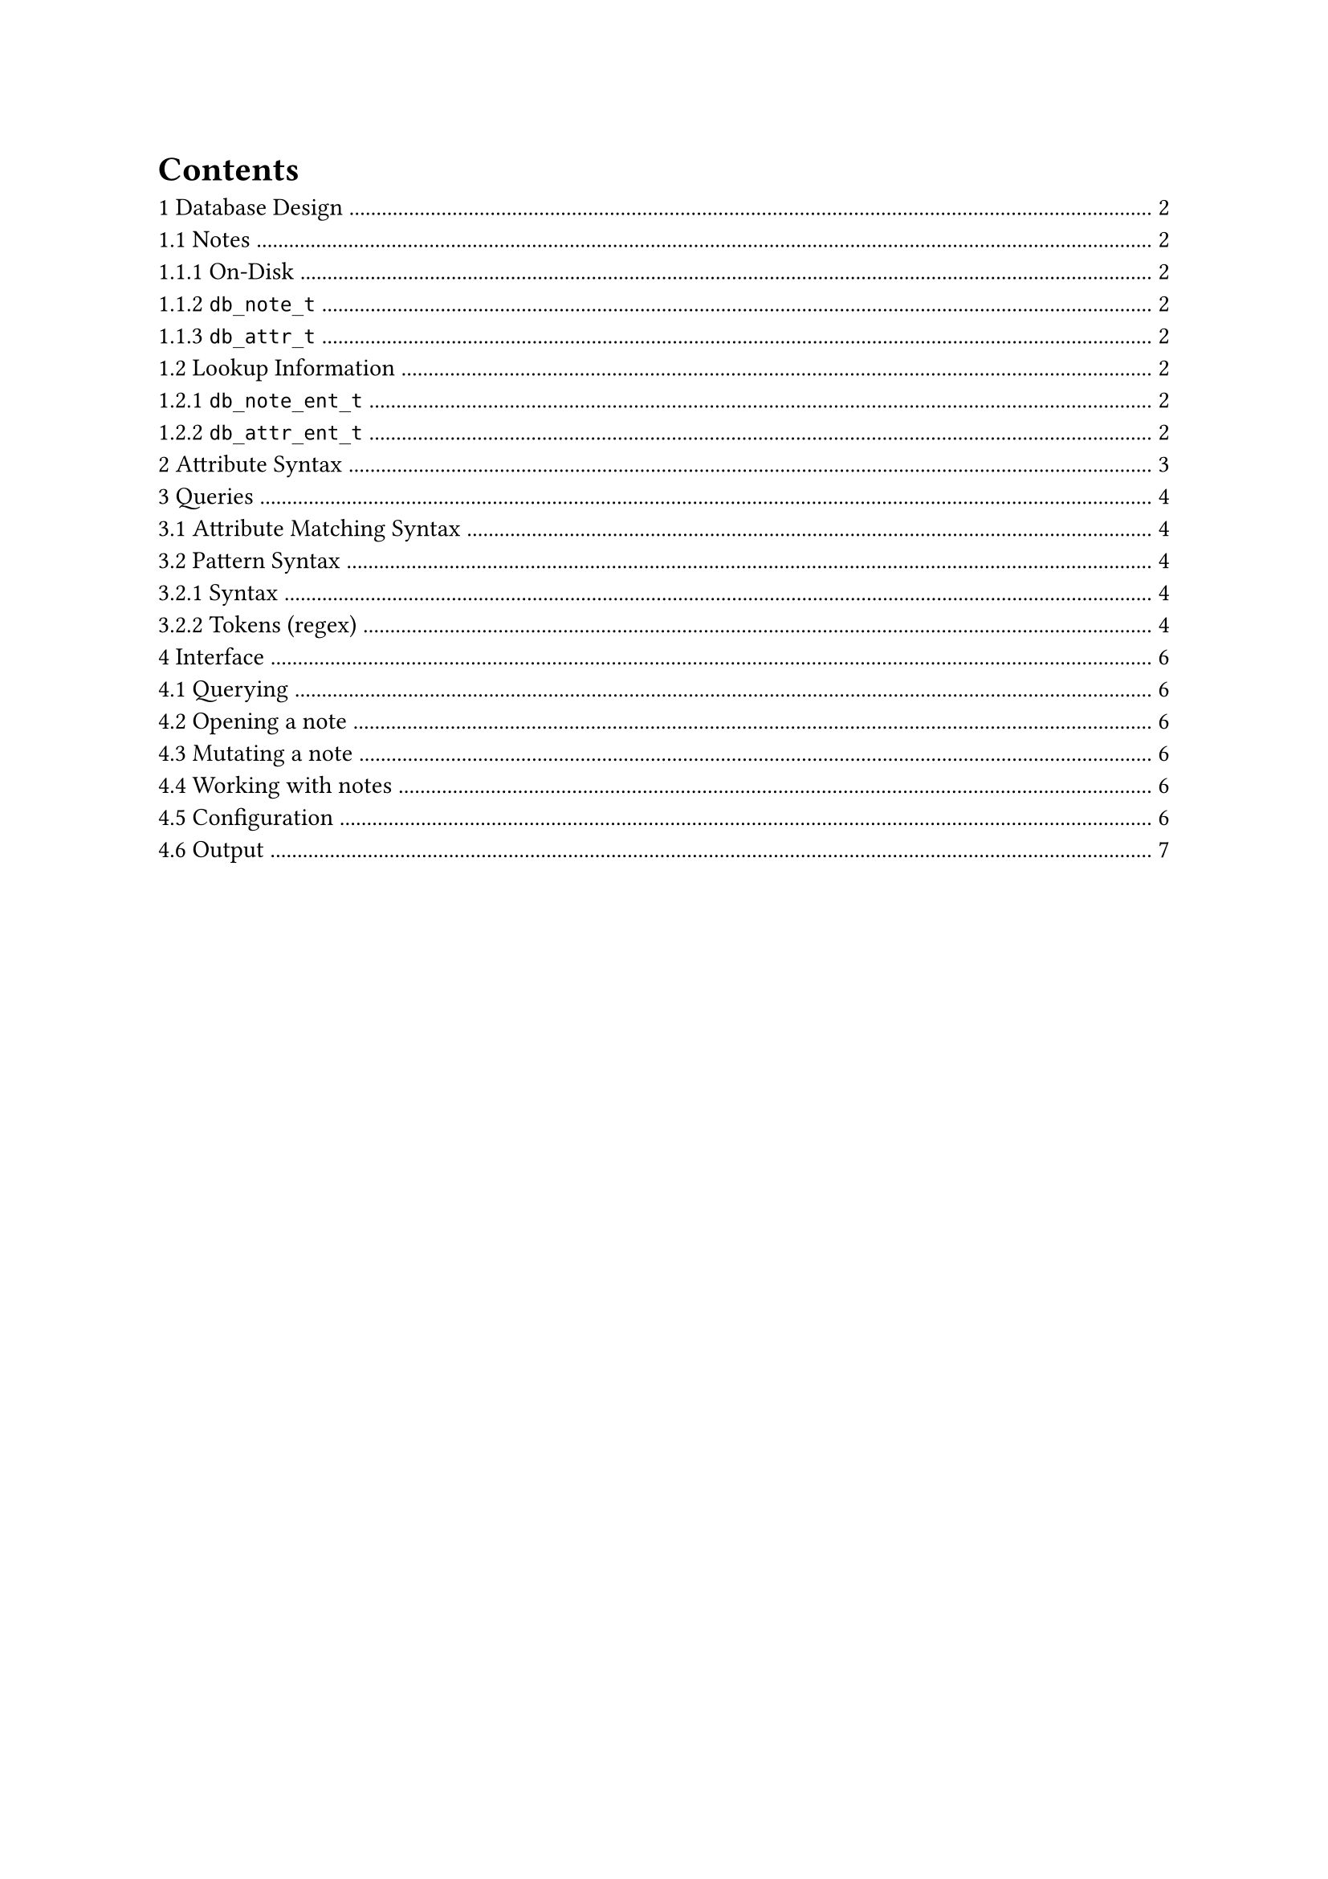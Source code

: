 #set heading(numbering: "1.1.1.a")
#outline()
#pagebreak()

#let eg = [_e.g._];
#let ie = [_i.e._];
#let napl = [_N/A_];

= Database Design
== Notes
=== On-Disk
Notes are named by their path relative to the notebook directory (#ie a note located at `$ADRUS_DIR/foo/bar/baz` will have the name `/foo/bar/baz`). 

Notes are plain-text files that start with the word `adrus` and a list of attributes, terminated by a new line:
```tcl
adrus attr1 attr2=value...
...
```

Attributes are a key with an (optional) value attached to them; see `db_attr_t` for more info.

=== `db_note_t`
- `name` -- path relative to notebook
- `ctime` -- time of creation
- `mtime` -- time of modification
- `attrs` -- a list of `db_attr_t` that a note has attached to them

=== `db_attr_t` 
- `key` -- name of the attribute
- `val` -- the value attached to the attribute; can be any of the following types:
  - integer
  - string
  - date/time

== Lookup Information 
Internally two lookup tables are maintained:
+ a map from note name -> `db_note_t` -- to access note attributes
+ a map from attr key -> list of `db_note_t *`-- to list the notes that have a specific attribute.

These lookup tables are hash maps containing buckets of `db_note_ent_t` and `db_attr_ent_t` respectively.

=== `db_note_ent_t` 
- `hash` -- hash of the `db_note_t`'s name 
- `note` -- `db_note_t`

=== `db_attr_ent_t`
- `hash` -- hash of the attribute's name
- `name` -- name of the attribute 
- `notes` -- a list of pointers of `db_note_t`s associated with the attribute.
- `type` -- a description of the type of an attribute; used to enforce all attributes of notes with a given key have the same type

#pagebreak()
= Attribute Syntax
Attributes are pieces of data attached to notes, stored in the note's header.

- `+attr` / `-attr` -- add/remove an attribute
- `attr=value` -- assign a value to an attribute

#pagebreak()
= Queries
== Attribute Matching Syntax
Queries are a list of whitespace-delimited predicates used to filter notes in the database based on their attributes.

Queries take 2 forms:
- `+attr` / `-attr` -- checks for the existence / non-existence of an attribute on a note
- `attr op value` -- compares the value of an attribute on a note, using the following operators:
  - `=` / `/=` -- check if `attr` equals / doesn't equal a `value`
  - `<` / `<=` / `>` / `>=` -- compare ordering of an attribute against a `value` (alphanumeric ordering if a string)
  - `~` -- check if attribute fuzzy matches against a `value`

== Pattern Syntax
Patterns, similar to POSIX globs, are used to match note names against a given pattern in a query.

=== Syntax 
Patterns take the form of a path -- starting with a `/` -- with asterisks being used to perform wildcard matches:
- `x*y` -- matches a component of a path that starts with `x` and ends with `y`
- `**` -- matches any number of parent directories of a path

Everything except for the wildcard character is treated literaly.

Patterns that end with a `/` have an implicit `**` at the end; #ie they will match all notes who reside somewhere within the given parent folder.

Given a notebook containing the following notes:
```
/lang/semitic/arabic.txt
/lang/semitic/vocab
/lang/semitic/hebrew.txt
/lang/germanic/english
/comp/data-structures.txt
/comp/vocab
```

The following patterns should give the responses below:
+ `/lang/semitic/arabic.txt`
  - `/lang/semitic/arabic.txt`
+ `/doesnt/exist` 
  - #napl
+ `/**/vocab`
  - `/lang/semitic/vocab`
  - `/comp/vocab`
+ `/lang/semitic/*.txt`
  - `/lang/semitic/arabic.txt`
  - `/lang/semitic/hebrew.txt`
+ `/**/*.txt` 
  - `/lang/semitic/arabic.txt`
  - `/lang/semitic/hebrew.txt`
  - `/comp/data-structures.txt` 

=== Tokens (regex)
+ `/` -- path separator 
+ `[^/\*]+` -- literal
+ `\*` -- any literal sequence
+ `\*\*` -- any number of directory components

#pagebreak()
= Interface
The primary interface to Adrus will be a command-line interface. All operations in the program should be invoked via textual commands.

== Querying
```
adrus 
adrus [CONDITION]...
```

Adrus invoked with an (optional) set of query conditions will match notes in the database against those conditions. Notes are unfiltered by default, without any conditions passed in.

#eg
```
adrus
adrus +cool -bad importance<10 foo=bar 
```

== Opening a note
```
adrus [PATH]
```

Adrus invoked with a path as it's only argument will open a note in your text editor (determined via `$EDITOR`). If that note does not already exist, then a file will be created containing an empty Adrus header, along with all of it's parent directories.

#eg
```
adrus /lang/slavic/russian.txt
```

== Mutating a note
```
adrus [PATH] [ATTRIBUTE]... 
```

Adrus invoked with a pattern and a list of attributes will modify the attributes of any notes who's name matches the pattern on-disk. Attempting to mutate a note that does not exist will result in an error. 

#eg
```
adrus /lang/semitic/arabic.txt +cool -semitic dir=rtl
```

== Working with notes
```
adrus ls [PATTERN] [CONDITION]...
adrus rm [PATTERN] [CONDITION]...
adrus mv [PATH] [PATH]
```

These commands are roughly analogous to their POSIX equivalents. `ls` and `rm` will list and delete, respectively, all notes matching against a given pattern and an optional list of conditions. 

`mv` will re-name a note given by the first path, to the second path. It will error if there is a conflict.

#eg
```
adrus ls /**/*.txt +language -cool
adrus rm /**/*.txt +language -cool
adrus mv /some/note /new/name.txt
```

== Configuration
Adrus is configured using environment variables:
- `ADRUS_DIR` -- path to adrus notebook.
- `LOG_FILTER` -- filter for log messages (from highest to lowest priority):
  - `error`
  - `warn`
  - `info` _(default)_
  - `debug`
  - `trace`
- `EDITOR` -- the editor to be used when opening notes

== Output
Adrus outputs logging to `stderr`, and usable output to `stdout`. Usable output is meant to be simple to parse and work with programatically.
